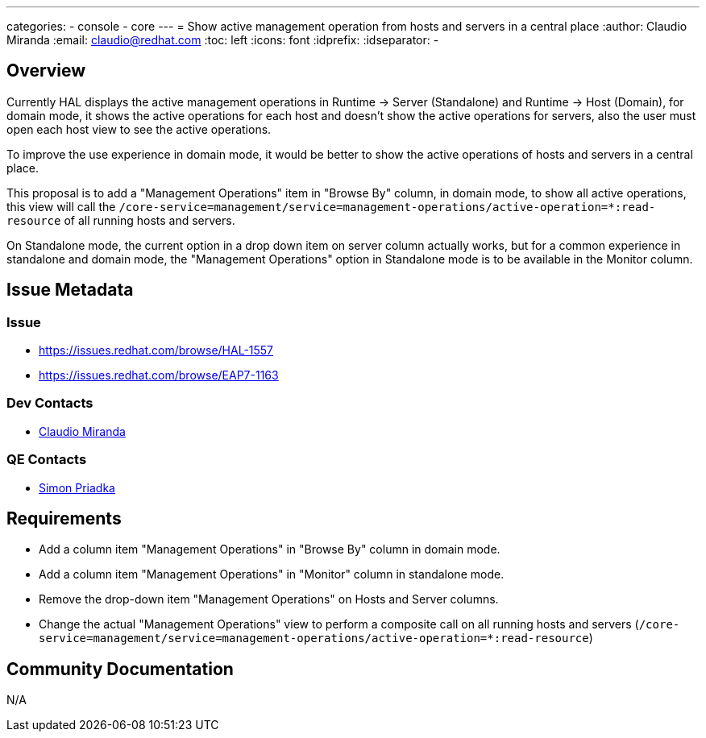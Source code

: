 ---
categories:
  - console
  - core
---
= Show active management operation from hosts and servers in a central place
:author:            Claudio Miranda
:email:             claudio@redhat.com
:toc:               left
:icons:             font
:idprefix:
:idseparator:       -

== Overview

Currently HAL displays the active management operations in Runtime -> Server (Standalone) and Runtime -> Host (Domain), for domain mode, it shows the active operations for each host and doesn't show the active operations for servers, also the user must open each host view to see the active operations.

To improve the use experience in domain mode, it would be better to show the active operations of hosts and servers in a central place.

This proposal is to add a "Management Operations" item in "Browse By" column, in domain mode, to show all active operations, this view will call the `/core-service=management/service=management-operations/active-operation=*:read-resource` of all running hosts and servers.

On Standalone mode, the current option in a drop down item on server column actually works, but for a common experience in standalone and domain mode, the "Management Operations" option in Standalone mode is to be available in the Monitor column.


== Issue Metadata

=== Issue

* https://issues.redhat.com/browse/HAL-1557
* https://issues.redhat.com/browse/EAP7-1163

=== Dev Contacts

* mailto:claudio@redhat.com[Claudio Miranda]

=== QE Contacts

* mailto:spriadka@redhat.com[Simon Priadka]

== Requirements

* Add a column item "Management Operations" in "Browse By" column in domain mode.
* Add a column item "Management Operations" in "Monitor" column in standalone mode.
* Remove the drop-down item "Management Operations" on Hosts and Server columns.
* Change the actual "Management Operations" view to perform a composite call on all running hosts and servers (`/core-service=management/service=management-operations/active-operation=*:read-resource`)

== Community Documentation

N/A
